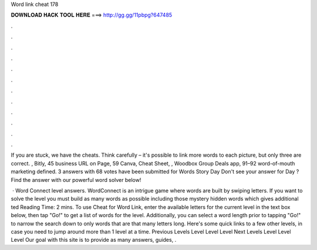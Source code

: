 Word link cheat 178



𝐃𝐎𝐖𝐍𝐋𝐎𝐀𝐃 𝐇𝐀𝐂𝐊 𝐓𝐎𝐎𝐋 𝐇𝐄𝐑𝐄 ===> http://gg.gg/11pbpg?647485



.



.



.



.



.



.



.



.



.



.



.



.

If you are stuck, we have the cheats. Think carefully – it's possible to link more words to each picture, but only three are correct. , Bitly, 45 business URL on Page, 59 Canva, Cheat Sheet, , Woodbox Group Deals app, 91–92 word-of-mouth marketing defined. 3 answers with 68 votes have been submitted for Words Story Day Don't see your answer for Day ? Find the answer with our powerful word solver below!

 · Word Connect level answers. WordConnect is an intrigue game where words are built by swiping letters. If you want to solve the level you must build as many words as possible including those mystery hidden words which gives additional ted Reading Time: 2 mins. To use Cheat for Word Link, enter the available letters for the current level in the text box below, then tap "Go!" to get a list of words for the level. Additionally, you can select a word length prior to tapping "Go!" to narrow the search down to only words that are that many letters long. Here's some quick links to a few other levels, in case you need to jump around more than 1 level at a time. Previous Levels Level Level Level Next Levels Level Level Level Our goal with this site is to provide as many answers, guides, .
